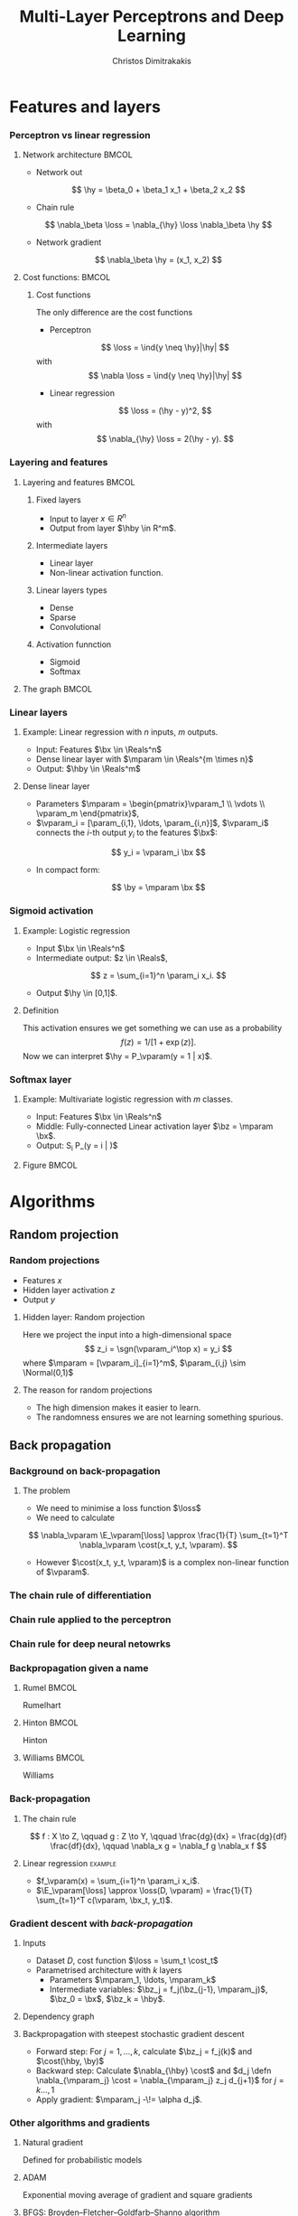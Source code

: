 #+TITLE: Multi-Layer Perceptrons and Deep Learning
#+AUTHOR: Christos Dimitrakakis
#+EMAIL:christos.dimitrakakis@unine.ch
#+LaTeX_HEADER: \input{preamble}
#+LaTeX_CLASS_OPTIONS: [smaller]
#+COLUMNS: %40ITEM %10BEAMER_env(Env) %9BEAMER_envargs(Env Args) %4BEAMER_col(Col) %10BEAMER_extra(Extra)
#+TAGS: activity advanced definition exercise homework project example theory code
#+OPTIONS:   H:3
#+latex_header: \AtBeginSection[]{\begin{frame}<beamer>\tableofcontents[currentsection]\end{frame}}

* Features and layers
*** Perceptron vs linear regression
**** Network architecture                                             :BMCOL:
     :PROPERTIES:
     :BEAMER_col: 0.5
     :END:
\begin{center}
\begin{tikzpicture}
      \node[RV] at (0,0) (x1) {$x_1$};
      \node[RV] at (1,0) (x2) {$x_2$};
      \node[RV] at (0,-1) (y1) {$\hy$};
      \draw[->] (x1) to (y1);
      \draw[->] (x2) to (y1);
\end{tikzpicture}
\end{center}
- Network out
\[
\hy = \beta_0 + \beta_1 x_1 + \beta_2 x_2
\]
- Chain rule
\[
\nabla_\beta \loss = \nabla_{\hy} \loss \nabla_\beta \hy
\]
- Network gradient
\[
\nabla_\beta \hy = (x_1, x_2)
\]
**** Cost functions:                                                  :BMCOL:
     :PROPERTIES:
     :BEAMER_col: 0.5
     :END:
***** Cost functions
The only difference are the cost functions

- Perceptron
\[
\loss  = \ind{y \neq \hy}|\hy|
\]
with
\[
\nabla \loss  = \ind{y \neq \hy}|\hy|
\]
- Linear regression
\[
\loss = (\hy - y)^2,
\]
with
\[
\nabla_{\hy} \loss = 2(\hy - y).
\]

*** Layering and features
**** Layering and features                                            :BMCOL:
     :PROPERTIES:
     :BEAMER_col: 0.5
     :END:
***** Fixed layers
 - Input to layer $x \in R^n$ 
 - Output from layer $\hby \in R^m$.

***** Intermediate layers
 - Linear layer
 - Non-linear activation function.

***** Linear layers types
 - Dense 
 - Sparse
 - Convolutional

***** Activation funnction
 - Sigmoid
 - Softmax
**** The graph                                                        :BMCOL:
     :PROPERTIES:
     :BEAMER_col: 0.5
     :END:
\begin{tikzpicture}
      \node[RV] at (0,0) (x1) {$x_1$};
      \node[RV] at (1,0) (x2) {$x_2$};
      \node[draw] at (4,0) {Input layer};
      \node[RV] at (0,-1) (w1) {$w_1$};
      \node[RV] at (1,-1) (w2) {$w_2$};
      \node[draw] at (4,-1) {Linear layer};
      \node[RV] at (0,-2) (z1) {$z_1$};
      \node[RV] at (1,-2) (z2) {$z_2$};
      \node[draw] at (4,-2) {Sigmoid layer};
      \node[RV] at (0,-3) (v1) {$v_1$};
      \node[RV] at (1,-3) (v2) {$v_2$};
      \node[draw] at (4,-3) {Linear layer};
      \node[RV] at (0,-4) (y1) {$\hy_1$};
      \node[RV] at (1,-4) (y2) {$\hy_2$};
      \node[draw] at (4,-4) {Softmax layer};
      \draw[->] (x1) to (w1);
      \draw[->] (x2) to (w1);
      \draw[->] (x1) to (w2);
      \draw[->] (x2) to (w2);
      \draw[->] (w1) to (z1);
      \draw[->] (w2) to (z2);
      \draw[->] (z1) to (v1);
      \draw[->] (z1) to (v2);
      \draw[->] (z2) to (v1);
      \draw[->] (z2) to (v2);
      \draw[->] (v1) to (y1);
      \draw[->] (v1) to (y2);
      \draw[->] (v2) to (y1);
      \draw[->] (v2) to (y2);
\end{tikzpicture}
*** Linear layers
**** Example: Linear regression with $n$ inputs, $m$ outputs.
- Input: Features $\bx \in \Reals^n$
- Dense linear layer with $\mparam \in \Reals^{m \times n}$
- Output: $\hby \in \Reals^m$
**** Dense linear layer
- Parameters $\mparam = \begin{pmatrix}\vparam_1 \\ \vdots \\ \vparam_m \end{pmatrix}$,
- $\vparam_i = [\param_{i,1}, \ldots, \param_{i,n}]$, $\vparam_i$ connects the \(i\)-th output $y_i$ to the features $\bx$:
\[
y_i = \vparam_i \bx
\]
- In compact form:
\[
\by = \mparam \bx 
\]
*** Sigmoid activation
**** Example: Logistic regression
- Input $\bx \in \Reals^n$
- Intermediate output: $z \in \Reals$,
\[
z = \sum_{i=1}^n \param_i x_i.
\]
- Output $\hy \in [0,1]$.
**** Definition
This activation ensures we get something we can use as a probability
\[
f(z) =  1/[1 + \exp(z)].
\]
Now we can interpret $\hy = P_\vparam(y = 1 | x)$.
*** Softmax layer
**** Example: Multivariate logistic regression with $m$ classes.
- Input: Features $\bx \in \Reals^n$
- Middle: Fully-connected Linear activation layer $\bz = \mparam \bx$.
- Output: S\hy_i \defn P_\mparam(y = i | \bx)$
**** Figure                                                           :BMCOL:
     :PROPERTIES:
     :BEAMER_col: 0.5
     :END:
\begin{tikzpicture}
      \node[RV] at (0,0) (x1) {$x_1$};
      \node[RV] at (1,0) (x2) {$x_2$};
      \node[draw] at (4,0) {Input layer};
      \node[RV] at (0,-1) (z1) {$z_1$};
      \node[RV] at (1,-1) (z2) {$z_2$};
      \node[draw] at (4,-1) {Linear layer};
      \node[RV] at (0,-2) (y1) {$\hy_1$};
      \node[RV] at (1,-2) (y2) {$\hy_2$};
      \node[draw] at (4,-2) {Softmax layer};
      \draw[->] (x1) to (z1);
      \draw[->] (x2) to (z1);
      \draw[->] (x1) to (z2);
      \draw[->] (x2) to (z2);
      \draw[->] (z1) to (y1);
      \draw[->] (z1) to (y2);
      \draw[->] (z2) to (y1);
      \draw[->] (z2) to (y2);
\end{tikzpicture}


* Algorithms
** Random projection
*** Random projections
- Features $x$
- Hidden layer activation $z$
- Output $y$
**** Hidden layer: Random projection
Here we project the input into a high-dimensional space
\[
z_i = \sgn(\vparam_i^\top x) = y_i
\]
where $\mparam = [\vparam_i]_{i=1}^m$, $\param_{i,j} \sim \Normal(0,1)$

**** The reason for random projections
- The high dimension makes it easier to learn.
- The randomness ensures we are not learning something spurious.

** Back propagation
*** Background on back-propagation
**** The problem
- We need to minimise a loss function $\loss$
- We need to calculate 
\[
\nabla_\vparam \E_\vparam[\loss]
\approx 
\frac{1}{T} \sum_{t=1}^T \nabla_\vparam \cost(x_t, y_t, \vparam).
\]
- However $\cost(x_t, y_t, \vparam)$ is a complex non-linear function of $\vparam$.
*** The chain rule of differentiation
#+ATTR_LATEX: :width 150px
[[../fig/liebniz.jpeg]]
[1673] Liebniz

*** Chain rule applied to the perceptron
#+ATTR_LATEX: :width 150px
[[../fig/rosenblatt.jpeg]]
[1976] Rosenblat
*** Chain rule for deep neural netowrks
#+ATTR_LATEX: :width 100px
[[../fig/werbos.jpg]]
[1982] Werbos
*** Backpropagation given a name
**** Rumel                                                            :BMCOL:
     :PROPERTIES:
     :BEAMER_col: 0.3
     :END:
#+ATTR_LATEX: :width 100px
[[../fig/DERumelhart.png]]
Rumelhart
**** Hinton                                                           :BMCOL:
     :PROPERTIES:
     :BEAMER_col: 0.3
     :END:
#+ATTR_LATEX: :width 75px
[[../fig/hinton.jpg]]
Hinton
**** Williams                                                         :BMCOL:
     :PROPERTIES:
     :BEAMER_col: 0.3
     :END:
#+ATTR_LATEX: :width 100px
[[../fig/williams.jpg]]
Williams
*** Back-propagation
**** The chain rule
\[
f : X \to Z, \qquad g : Z \to Y,
\qquad \frac{dg}{dx} = \frac{dg}{df} \frac{df}{dx},
\qquad \nabla_x g = \nabla_f g \nabla_x f
\]
#+BEAMER: \pause
**** Linear regression :example:
- $f_\vparam(x) = \sum_{i=1}^n \param_i x_i$.
- $\E_\vparam[\loss] \approx \loss(D, \vparam) = \frac{1}{T} \sum_{t=1}^T c(\vparam, \bx_t, y_t)$.
\begin{align}
\nabla_\vparam c(\vparam, \bx_t, y_t) 
&=
\nabla_\vparam [\underbrace{f_\vparam(x_t) - y_t}_z]^2, \qquad g(z) = z^2
\\
&=
\nabla_z g(z) \nabla_f z \nabla_\vparam f(x_t)
\\
&=
2 [f_\vparam(x_t) - y_t]
\nabla_f [f_\vparam(x_t)  - y_t]
\nabla_\vparam f_\vparam(x_t) 
\\
&=
2 [f_\vparam(x_t) - y_t] 
\nabla_\vparam f_\vparam(x_t) 
\end{align}

*** Gradient descent with /back-propagation/
**** Inputs
- Dataset $D$, cost function $\loss = \sum_t \cost_t$
- Parametrised architecture with $k$ layers
  - Parameters $\mparam_1, \ldots, \mparam_k$ 
  - Intermediate variables: $\bz_j = f_j(\bz_{j-1}, \mparam_j)$, $\bz_0 = \bx$, $\bz_k = \hby$.
**** Dependency  graph
\begin{center}
\begin{tikzpicture}
      \node[RV] at (0,0) (x) {$\bx$};
      \node[RV] at (1,0) (z1) {$\bz_1$};
      \node[RV] at (2,0) (z2) {$\bz_2$};
      \node[RV] at (1,1) (w1) {$\mparam_1$};
      \node[RV] at (2,1) (w2) {$\mparam_2$};
      \node[RV] at (3,0) (hy) {$\hby$};
      \node[RV] at (5,0) (y) {$\by$};
      \node[utility] at (4,0) (c) {$\cost$};
      \draw[->] (x) to (z1);
      \draw[->] (z1) to (z2);
      \draw[->] (w2) to (z2);
      \draw[->] (w1) to (z1);
      \draw[->] (z2) to (hy);
      \draw[->] (hy) to (c);
      \draw[->] (y) to (c);
\end{tikzpicture}
\end{center}
**** Backpropagation with steepest stochastic gradient descent
- Forward step: For $j = 1, \ldots, k$, calculate $\bz_j = f_j(k)$ and $\cost(\hby, \by)$
- Backward step: Calculate $\nabla_{\hby} \cost$ and $d_j \defn \nabla_{\mparam_j} \cost = \nabla_{\mparam_j} z_j d_{j+1}$ for $j = k \ldots, 1$
- Apply gradient: $\mparam_j  -\!= \alpha d_j$.
*** Other algorithms and gradients
**** Natural gradient
Defined for probabilistic models
**** ADAM
Exponential moving average of gradient and square gradients
**** BFGS: Broyden–Fletcher–Goldfarb–Shanno algorithm
Newton-like method

** Derivatives

*** Linear layer
**** Definition
This is a linear combination of inputs $x \in \Reals^n$ and parameter matrix $\mparam \in \Reals^{m \times n}$
where $\mparam = \begin{bmatrix}
	\vparam_1\\
        \vdots\\
	\vparam_i\\
	\vdots\\
	\vparam_m
\end{bmatrix}
=
\begin{bmatrix}
\param_{1,1} & \cdots & \param_{1,j} & \cdots & \param_{1,m}\\
\vdots  & \ddots & \vdots  & \ddots & \cdots \\
\param_{i,1} & \cdots & \param_{i,j} & \cdots & \param_{i,m}\\
\vdots  & \ddots & \ddots  & \ddots & \cdots \\ 	   
\param_{n,1} & \cdots & \param_{i,j} & \cdots & \param_{n,m}
\end{bmatrix}$

\[
f(\mparam, \bx) = \mparam \bx 
\qquad
f_i(\mparam, \bx)= \vparam_i \cdot \bx =  \sum_{j=1}^n \param_{i,j} x_j,
\]


**** Gradient 
Each partial derivative is simple:
\[
\frac{\partial}{\partial \param_{i,j}} f_k(\mparam, \bx)
=
\sum_{k=1}^n \frac{\partial}{\partial \param_{i,j}}  \param_{i,k} x_k
=
 x_j
\]


*** Sigmoid layer
\[
f(z) = 1 / (1 + \exp(-z))
\]

**** Derivative
So let us ignore the other inputs for simplicity:
\[
\frac{d}{dz} f(z) = \exp(-z)/[1+\exp(-z)]^{2}
\]


*** Softmax layer
\[
y_i(\bz) = \frac{\exp(z_i)}{\sum_j \exp(z_j)}
\]
**** Derivative
\[
\frac{\partial}{\partial z_i} y_i (\bz)
=
\frac{e^{z_i} e^{\sum_{j \neq i} z_j}}{\left(\sum_j e^{z_j}\right)^2}
\]

\[
\frac{\partial}{\partial z_i} y_k (\bz)
=
\frac{e^{z_i + z_k}}{\left(\sum_j e^{z_j}\right)^2}
\]
